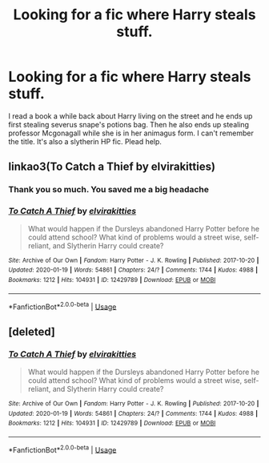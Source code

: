 #+TITLE: Looking for a fic where Harry steals stuff.

* Looking for a fic where Harry steals stuff.
:PROPERTIES:
:Author: chronicallyroni
:Score: 4
:DateUnix: 1586987440.0
:DateShort: 2020-Apr-16
:FlairText: What's That Fic?
:END:
I read a book a while back about Harry living on the street and he ends up first stealing severus snape's potions bag. Then he also ends up stealing professor Mcgonagall while she is in her animagus form. I can't remember the title. It's also a slytherin HP fic. Plead help.


** linkao3(To Catch a Thief by elvirakitties)
:PROPERTIES:
:Author: readgirl52
:Score: 2
:DateUnix: 1586993032.0
:DateShort: 2020-Apr-16
:END:

*** Thank you so much. You saved me a big headache
:PROPERTIES:
:Author: chronicallyroni
:Score: 1
:DateUnix: 1586993336.0
:DateShort: 2020-Apr-16
:END:


*** [[https://archiveofourown.org/works/12429789][*/To Catch A Thief/*]] by [[https://www.archiveofourown.org/users/elvirakitties/pseuds/elvirakitties][/elvirakitties/]]

#+begin_quote
  What would happen if the Dursleys abandoned Harry Potter before he could attend school? What kind of problems would a street wise, self-reliant, and Slytherin Harry could create?
#+end_quote

^{/Site/:} ^{Archive} ^{of} ^{Our} ^{Own} ^{*|*} ^{/Fandom/:} ^{Harry} ^{Potter} ^{-} ^{J.} ^{K.} ^{Rowling} ^{*|*} ^{/Published/:} ^{2017-10-20} ^{*|*} ^{/Updated/:} ^{2020-01-19} ^{*|*} ^{/Words/:} ^{54861} ^{*|*} ^{/Chapters/:} ^{24/?} ^{*|*} ^{/Comments/:} ^{1744} ^{*|*} ^{/Kudos/:} ^{4988} ^{*|*} ^{/Bookmarks/:} ^{1212} ^{*|*} ^{/Hits/:} ^{104931} ^{*|*} ^{/ID/:} ^{12429789} ^{*|*} ^{/Download/:} ^{[[https://archiveofourown.org/downloads/12429789/To%20Catch%20A%20Thief.epub?updated_at=1580701864][EPUB]]} ^{or} ^{[[https://archiveofourown.org/downloads/12429789/To%20Catch%20A%20Thief.mobi?updated_at=1580701864][MOBI]]}

--------------

*FanfictionBot*^{2.0.0-beta} | [[https://github.com/tusing/reddit-ffn-bot/wiki/Usage][Usage]]
:PROPERTIES:
:Author: FanfictionBot
:Score: 0
:DateUnix: 1586993050.0
:DateShort: 2020-Apr-16
:END:


** [deleted]
:PROPERTIES:
:Score: 1
:DateUnix: 1586992997.0
:DateShort: 2020-Apr-16
:END:

*** [[https://archiveofourown.org/works/12429789][*/To Catch A Thief/*]] by [[https://www.archiveofourown.org/users/elvirakitties/pseuds/elvirakitties][/elvirakitties/]]

#+begin_quote
  What would happen if the Dursleys abandoned Harry Potter before he could attend school? What kind of problems would a street wise, self-reliant, and Slytherin Harry could create?
#+end_quote

^{/Site/:} ^{Archive} ^{of} ^{Our} ^{Own} ^{*|*} ^{/Fandom/:} ^{Harry} ^{Potter} ^{-} ^{J.} ^{K.} ^{Rowling} ^{*|*} ^{/Published/:} ^{2017-10-20} ^{*|*} ^{/Updated/:} ^{2020-01-19} ^{*|*} ^{/Words/:} ^{54861} ^{*|*} ^{/Chapters/:} ^{24/?} ^{*|*} ^{/Comments/:} ^{1744} ^{*|*} ^{/Kudos/:} ^{4988} ^{*|*} ^{/Bookmarks/:} ^{1212} ^{*|*} ^{/Hits/:} ^{104931} ^{*|*} ^{/ID/:} ^{12429789} ^{*|*} ^{/Download/:} ^{[[https://archiveofourown.org/downloads/12429789/To%20Catch%20A%20Thief.epub?updated_at=1580701864][EPUB]]} ^{or} ^{[[https://archiveofourown.org/downloads/12429789/To%20Catch%20A%20Thief.mobi?updated_at=1580701864][MOBI]]}

--------------

*FanfictionBot*^{2.0.0-beta} | [[https://github.com/tusing/reddit-ffn-bot/wiki/Usage][Usage]]
:PROPERTIES:
:Author: FanfictionBot
:Score: 0
:DateUnix: 1586993013.0
:DateShort: 2020-Apr-16
:END:
